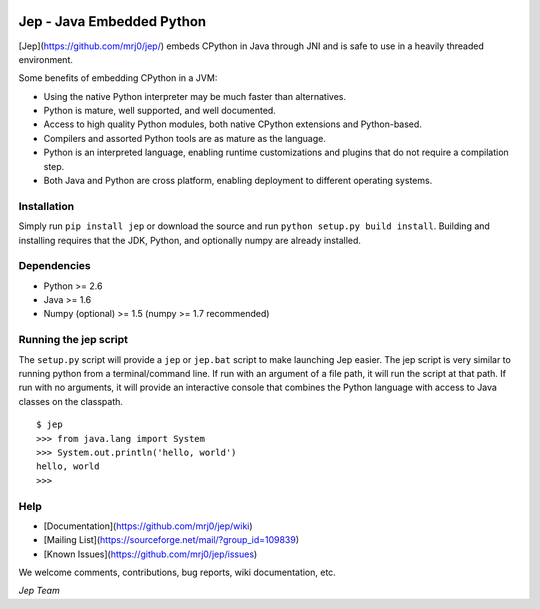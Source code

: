 .. image:: https://img.shields.io/pypi/pyversions/Jep.svg
    :target: https://pypi.python.org/pypi/jep

.. image:: https://img.shields.io/pypi/l/Jep.svg
    :target: https://pypi.python.org/pypi/jep

.. image:: https://img.shields.io/pypi/v/Jep.svg
    :target https://pypie.python.org/pypi/jep

.. image:: https://img.shields.io/pypi/dm/Jep.svg
    :target: https://pypi.python.org/pypi/jep
	
.. image:: https://img.shields.io/badge/docs-wiki-orange.svg
    :target https://github.com/mrj0/jep/wiki


Jep - Java Embedded Python
===========================

[Jep](https://github.com/mrj0/jep/) embeds CPython in Java through JNI and is safe to use in a heavily
threaded environment. 

Some benefits of embedding CPython in a JVM:

* Using the native Python interpreter may be much faster than
  alternatives.

* Python is mature, well supported, and well documented.

* Access to high quality Python modules, both native CPython
  extensions and Python-based.

* Compilers and assorted Python tools are as mature as the language.

* Python is an interpreted language, enabling runtime customizations
  and plugins that do not require a compilation step.

* Both Java and Python are cross platform, enabling deployment to 
  different operating systems.


Installation
------------
Simply run ``pip install jep`` or download the source and run ``python setup.py build install``.
Building and installing requires that the JDK, Python, and optionally numpy are already installed.

Dependencies
------------
* Python >= 2.6
* Java >= 1.6
* Numpy (optional) >= 1.5 (numpy >= 1.7 recommended)

Running the jep script
----------------------
The ``setup.py`` script will provide a ``jep`` or ``jep.bat`` script to make
launching Jep easier.  The jep script is very similar to running python from
a terminal/command line.  If run with an argument of a file path, it will run
the script at that path.  If run with no arguments, it will provide an
interactive console that combines the Python language with access to Java
classes on the classpath.

::

    $ jep
    >>> from java.lang import System
    >>> System.out.println('hello, world')
    hello, world
    >>>


Help
----
* [Documentation](https://github.com/mrj0/jep/wiki)
* [Mailing List](https://sourceforge.net/mail/?group_id=109839)
* [Known Issues](https://github.com/mrj0/jep/issues)

We welcome comments, contributions, bug reports, wiki documentation, etc.

*Jep Team*
